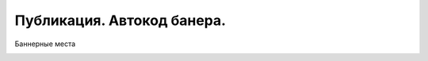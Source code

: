 .. _publication:

=================================
Публикация. Автокод банера.
=================================

Баннерные места

.. image:: /images/doc_news_add.jpg
   :width: 100 %


.. image:: /images/doc_news_edit_fields1.jpg
   :width: 100 %
